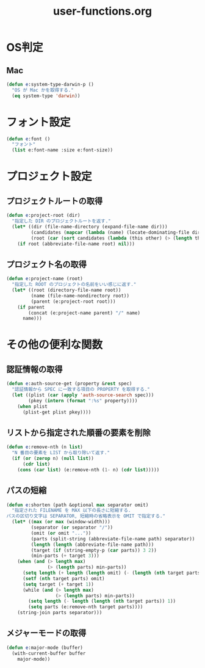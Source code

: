 #+TITLE: user-functions.org
#+STARTUP: overview

* OS判定
** Mac
   #+begin_src emacs-lisp
     (defun e:system-type-darwin-p ()
       "OS が Mac かを取得する."
       (eq system-type 'darwin))
   #+end_src
* フォント設定
  #+begin_src emacs-lisp
    (defun e:font ()
      "フォント"
      (list e:font-name :size e:font-size))
  #+end_src
* プロジェクト設定
** プロジェクトルートの取得
   #+begin_src emacs-lisp
     (defun e:project-root (dir)
       "指定した DIR のプロジェクトルートを返す."
       (let* ((dir (file-name-directory (expand-file-name dir)))
              (candidates (mapcar (lambda (name) (locate-dominating-file dir name)) e:project-root-mark))
              (root (car (sort candidates (lambda (this other) (> (length this) (length other)))))))
         (if root (abbreviate-file-name root) nil)))
   #+end_src
** プロジェクト名の取得
   #+begin_src emacs-lisp
     (defun e:project-name (root)
       "指定した ROOT のプロジェクトの名前をいい感じに返す."
       (let* ((root (directory-file-name root))
              (name (file-name-nondirectory root))
              (parent (e:project-root root)))
         (if parent
             (concat (e:project-name parent) "/" name)
           name)))
   #+end_src
* その他の便利な関数
** 認証情報の取得
   #+begin_src emacs-lisp
     (defun e:auth-source-get (property &rest spec)
       "認証情報から SPEC に一致する項目の PROPERTY を取得する."
       (let ((plist (car (apply 'auth-source-search spec)))
             (pkey (intern (format ":%s" property))))
         (when plist
           (plist-get plist pkey))))
   #+end_src
** リストから指定された順番の要素を削除
   #+begin_src emacs-lisp
     (defun e:remove-nth (n list)
       "N 番目の要素を LIST から取り除いて返す."
       (if (or (zerop n) (null list))
           (cdr list)
         (cons (car list) (e:remove-nth (1- n) (cdr list)))))
   #+end_src
** パスの短縮
   #+begin_src emacs-lisp
     (defun e:shorten (path &optional max separator omit)
       "指定された FILENAME を MAX 以下の長さに短縮する.
     パスの区切り文字は SEPARATOR, 短縮時の省略表示を OMIT で指定する."
       (let* ((max (or max (window-width)))
              (separator (or separator "/"))
              (omit (or omit "..."))
              (parts (split-string (abbreviate-file-name path) separator))
              (length (length (abbreviate-file-name path)))
              (target (if (string-empty-p (car parts)) 3 2))
              (min-parts (+ target 3)))
         (when (and (> length max)
                    (> (length parts) min-parts))
           (setq length (+ length (length omit) (- (length (nth target parts)))))
           (setf (nth target parts) omit)
           (setq target (+ target 1))
           (while (and (> length max)
                       (> (length parts) min-parts))
             (setq length (- length (length (nth target parts)) 1))
             (setq parts (e:remove-nth target parts))))
         (string-join parts separator)))
   #+end_src
** メジャーモードの取得
   #+begin_src emacs-lisp
     (defun e:major-mode (buffer)
       (with-current-buffer buffer
         major-mode))
   #+end_src
